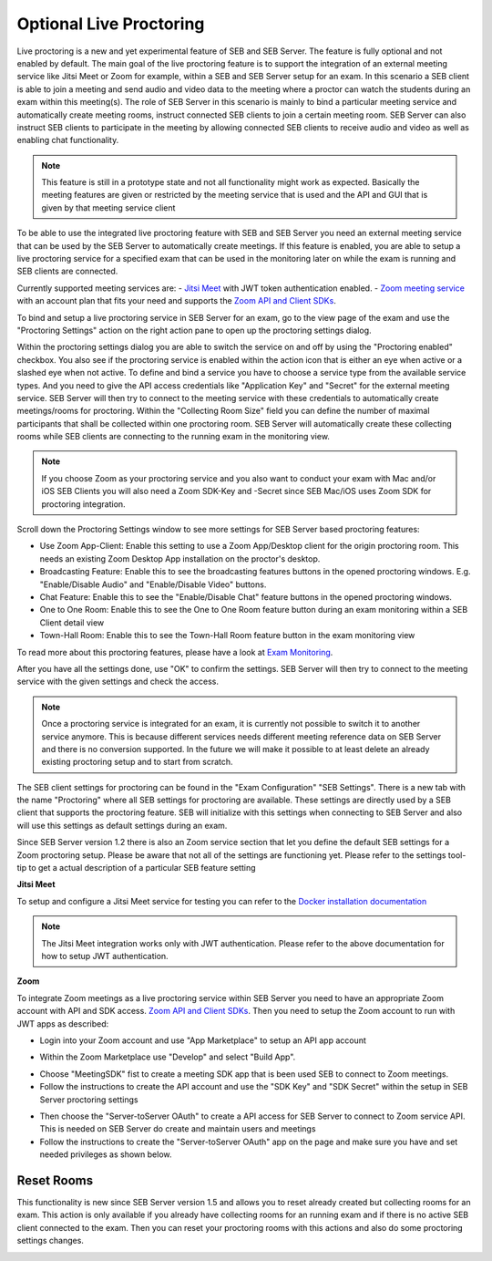 .. _sebProctoringSettings-label:

Optional Live Proctoring
========================

Live proctoring is a new and yet experimental feature of SEB and SEB Server. The feature is fully optional and not enabled by default.
The main goal of the live proctoring feature is to support the integration
of an external meeting service like Jitsi Meet or Zoom for example, within a SEB and SEB Server setup for an exam.
In this scenario a SEB client is able to join a meeting and send audio and video data to the meeting where a proctor can watch the students during 
an exam within this meeting(s). The role of SEB Server in this scenario is mainly to bind a particular meeting service and automatically create
meeting rooms, instruct connected SEB clients to join a certain meeting room. SEB Server can also instruct SEB clients to participate in the meeting by
allowing connected SEB clients to receive audio and video as well as enabling chat functionality.

.. note::
    This feature is still in a prototype state and not all functionality might work as expected. Basically the meeting features
    are given or restricted by the meeting service that is used and the API and GUI that is given by that meeting service client

To be able to use the integrated live proctoring feature with SEB and SEB Server you need an external meeting service that can be used by the SEB Server to automatically create meetings.
If this feature is enabled, you are able to setup a live proctoring service for a specified exam that can be used in the monitoring later on while the exam is running and SEB clients are connected.

Currently supported meeting services are:
- `Jitsi Meet <https://jitsi.org/jitsi-meet/>`_ with JWT token authentication enabled.
- `Zoom meeting service <https://zoom.us/>`_ with an account plan that fits your need and supports the `Zoom API and Client SDKs <https://marketplace.zoom.us/docs/sdk/native-sdks/developer-accounts>`_.


To bind and setup a live proctoring service in SEB Server for an exam, go to the view page of the exam and use the "Proctoring Settings" action on the right action pane to open up the proctoring settings dialog.

.. image:: images/exam/proctoringSettingsJITSI.png
    :align: center
    :target: https://raw.githubusercontent.com/SafeExamBrowser/seb-server/master/docs/images/proctoringSettingsJITSI.png
    
Within the proctoring settings dialog you are able to switch the service on and off by using the "Proctoring enabled" checkbox. You also see if the proctoring service is enabled within 
the action icon that is either an eye when active or a slashed eye when not active.
To define and bind a service you have to choose a service type from the available service types. And you need to give the API access credentials like "Application Key" and "Secret" for
the external meeting service. SEB Server will then try to connect to the meeting service with these credentials to automatically create meetings/rooms for proctoring.
Within the "Collecting Room Size" field you can define the number of maximal participants that shall be collected within one proctoring room. SEB Server will automatically
create these collecting rooms while SEB clients are connecting to the running exam in the monitoring view.

.. note::
    If you choose Zoom as your proctoring service and you also want to conduct your exam with Mac and/or iOS SEB Clients you will also need a Zoom SDK-Key and -Secret since SEB Mac/iOS uses Zoom SDK for proctoring integration.

Scroll down the Proctoring Settings window to see more settings for SEB Server based proctoring features:

.. image:: images/exam/proctoringSettings2.png
    :align: center
    :target: https://raw.githubusercontent.com/SafeExamBrowser/seb-server/master/docs/images/exam/proctoringSettings2.png
    
- Use Zoom App-Client: Enable this setting to use a Zoom App/Desktop client for the origin proctoring room. This needs an existing Zoom Desktop App installation on the proctor's desktop.
- Broadcasting Feature: Enable this to see the broadcasting features buttons in the opened proctoring windows. E.g. "Enable/Disable Audio" and "Enable/Disable Video" buttons.
- Chat Feature: Enable this to see the "Enable/Disable Chat" feature buttons in the opened proctoring windows.
- One to One Room: Enable this to see the One to One Room feature button during an exam monitoring within a SEB Client detail view
- Town-Hall Room: Enable this to see the Town-Hall Room feature button in the exam monitoring view

To read more about this proctoring features, please have a look at `Exam Monitoring <https://seb-server.readthedocs.io/en/latest/monitoring.html#live-proctoring>`_.

After you have all the settings done, use "OK" to confirm the settings. SEB Server will then try to connect to the meeting service with the given settings and check the access.

.. note::
    Once a proctoring service is integrated for an exam, it is currently not possible to switch it to another service anymore. 
    This is because different services needs different meeting reference data on SEB Server and there is no conversion supported.
    In the future we will make it possible to at least delete an already existing proctoring setup and to start from scratch.

The SEB client settings for proctoring can be found in the "Exam Configuration" "SEB Settings". There is a new tab with the name "Proctoring" where all SEB settings for proctoring are available.
These settings are directly used by a SEB client that supports the proctoring feature. SEB will initialize with this settings when connecting to SEB Server and also will use this settings as default settings during an exam.
    
.. image:: images/exam/proctoringSEBSettings.png
    :align: center
    :target: https://raw.githubusercontent.com/SafeExamBrowser/seb-server/master/docs/images/exam/proctoringSEBSettings.png

Since SEB Server version 1.2 there is also an Zoom service section  that let you define the default SEB settings for a Zoom proctoring setup.
Please be aware that not all of the settings are functioning yet. Please refer to the settings tool-tip to get a actual description of
a particular SEB feature setting

**Jitsi Meet**

To setup and configure a Jitsi Meet service for testing you can refer to the `Docker installation documentation <https://jitsi.github.io/handbook/docs/devops-guide/devops-guide-docker>`_
 
.. note::
    The Jitsi Meet integration works only with JWT authentication. Please refer to the above documentation for how to setup JWT authentication.
    
.. image:: images/exam/proctoringSettingsJITSI.png
    :align: center
    :target: https://raw.githubusercontent.com/SafeExamBrowser/seb-server/master/docs/images/proctoringSettingsJITSI.png
    
**Zoom**

.. image:: images/exam/proctoringSettingsZoom.png
    :align: center
    :target: https://raw.githubusercontent.com/SafeExamBrowser/seb-server/master/docs/images/proctoringSettingsZoom.png

To integrate Zoom meetings as a live proctoring service within SEB Server you need to have an appropriate Zoom account with API and SDK access.
`Zoom API and Client SDKs <https://marketplace.zoom.us/docs/sdk/native-sdks/developer-accounts>`_.
Then you need to setup the Zoom account to run with JWT apps as described:

- Login into your Zoom account and use "App Marketplace" to setup an API app account

.. image:: images/exam/zoom1.png
    :align: center
    :target: https://raw.githubusercontent.com/SafeExamBrowser/seb-server/master/docs/images/exam/zoom1.png
    
- Within the Zoom Marketplace use "Develop" and select "Build App".

.. image:: images/exam/zoom2.png
    :align: center
    :target: https://raw.githubusercontent.com/SafeExamBrowser/seb-server/master/docs/images/exam/zoom2.png
    
.. image:: images/exam/zoom3.png
    :align: center
    :target: https://raw.githubusercontent.com/SafeExamBrowser/seb-server/master/docs/images/exam/zoom3.png

- Choose "MeetingSDK" fist to create a meeting SDK app that is been used SEB to connect to Zoom meetings.
- Follow the instructions to create the API account and use the "SDK Key" and "SDK Secret" within the setup in SEB Server proctoring settings

.. image:: images/exam/zoom4.png
    :align: center
    :target: https://raw.githubusercontent.com/SafeExamBrowser/seb-server/master/docs/images/exam/zoom4.png
    
- Then choose the "Server-toServer OAuth" to create a API access for SEB Server to connect to Zoom service API. This is needed on SEB Server do create and maintain users and meetings
- Follow the instructions to create the "Server-toServer OAuth" app on the page and make sure you have and set needed privileges as shown below.

.. image:: images/exam/zoomauth1.png
    :align: center
    :target: https://raw.githubusercontent.com/SafeExamBrowser/seb-server/master/docs/images/exam/zoomauth1.png
    
.. image:: images/exam/zoomauth2.png
    :align: center
    :target: https://raw.githubusercontent.com/SafeExamBrowser/seb-server/master/docs/images/exam/zoomauth2.png
    
.. image:: images/exam/zoomauth3.png
    :align: center
    :target: https://raw.githubusercontent.com/SafeExamBrowser/seb-server/master/docs/images/exam/zoomauth3.png
    
Reset Rooms
-----------

This functionality is new since SEB Server version 1.5 and allows you to reset already created but collecting rooms for an exam. This action is only
available if you already have collecting rooms for an running exam and if there is no active SEB client connected to the exam. Then you can reset your
proctoring rooms with this actions and also do some proctoring settings changes.

.. image:: images/exam/proctoringSettingsZoom.png
    :align: center
    :target: https://raw.githubusercontent.com/SafeExamBrowser/seb-server/master/docs/images/exam/proctoringSettingsZoom.png
 
